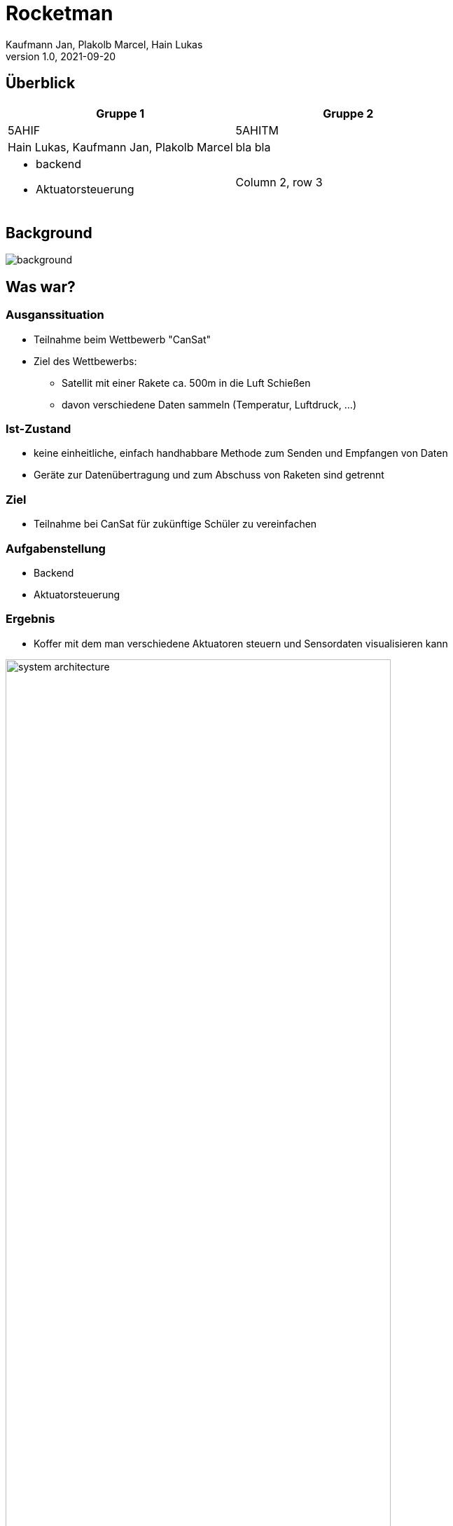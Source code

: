 = Rocketman
Kaufmann Jan, Plakolb Marcel, Hain Lukas
1.0, 2021-09-20
ifndef::sourcedir[:sourcedir: ../src/main/java]
ifndef::imagesdir[:imagesdir: images]
ifndef::backend[:backend: html5]
:icons: font

== Überblick

|===
|Gruppe 1 |Gruppe 2

|5AHIF
|5AHITM

|Hain Lukas, Kaufmann Jan, Plakolb Marcel
|bla bla

a|
* backend
* Aktuatorsteuerung
|Column 2, row 3

|
|

|===
[%notitle]
== Background
image::system_architecture.png[background, size=cover, opacity=0.5]

== Was war?

=== Ausganssituation

* Teilnahme beim Wettbewerb "CanSat"
* Ziel des Wettbewerbs:
** Satellit mit einer Rakete ca. 500m in die Luft Schießen
** davon verschiedene Daten sammeln (Temperatur, Luftdruck, ...)

=== Ist-Zustand

* keine einheitliche, einfach handhabbare Methode zum Senden und Empfangen von Daten
* Geräte zur Datenübertragung und zum Abschuss von Raketen sind getrennt

=== Ziel

* Teilnahme bei CanSat für zukünftige Schüler zu vereinfachen

=== Aufgabenstellung

* Backend
* Aktuatorsteuerung

=== Ergebnis

* Koffer mit dem man verschiedene Aktuatoren steuern und Sensordaten visualisieren kann

ifdef::backend-html5,backend-revealjs[image:system_architecture.png[width=80%]]

== Was ist?


=== image:system_architecture_1.png[width=50%]

* Dataset wird als JSON Objekt mittels MQTT übertragen

[source,json]
----
{
    "description": "temperature",
    "value": "200",
    "unit": "celsius",
    "timestamp": "2021-01-11T13:11:09.5Z4"
}
----

=== image:system_architecture_2.png[width=50%]

* Die Position des Joy-Sticks und der Wert des Schalters werden als JSON Objekt mittels MQTT übertragen

[source,json]
----
{
    "x-axis": 520,
    "y-axis": 512,
    "switch_value": 999
}
----

=== image:system_architecture_4.png[width=50%]

* Es werden mehrere JSON-Arrays übertragen um im Frontend die Graphen darstellen zu können.

=== image:system_architecture_5.png[width=50%]

* Die Konfigurationen, die im Frontend erstellt werden, werden als JSON Objekt mittels HTTP übertragen

[source,json]
----
{
    "name": "Default Configuration",
    "countdown": 120,
    "igniter": 4,
    "resistance": 1.4,
    "useJoyStick": false,
    "useVideo": false
}
----

== Was wird sein?

* xbee video streaming
* Daten werden über lora übertragen
* Zündung
* Hardware design

=== image:case_concept.png[width=60%]
